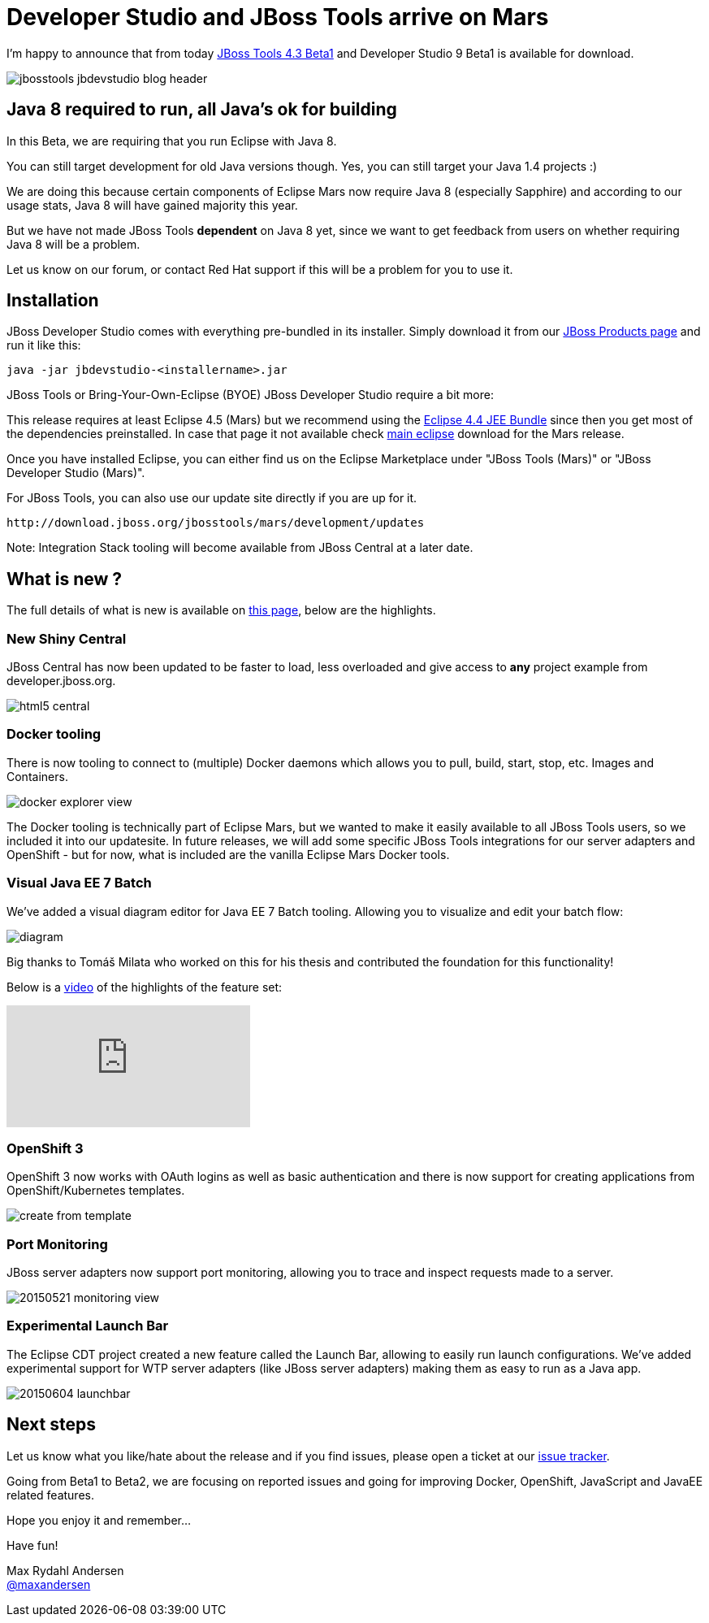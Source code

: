 = Developer Studio and JBoss Tools arrive on Mars
:page-layout: blog
:page-author: maxandersen
:page-tags: [release, jbosstools, devstudio, jbosscentral]

I'm happy to announce that from today http://marketplace.eclipse.org/content/jboss-tools-mars[JBoss Tools 4.3 Beta1] and Developer Studio 9 Beta1 is available for download.

image::/blog/images/jbosstools-jbdevstudio-blog-header.png[]

== Java 8 required to run, all Java's ok for building

In this Beta, we are requiring that you run Eclipse with Java 8.

You can still target development for old Java versions though. Yes, you can still target your Java 1.4 projects :)

We are doing this because certain components of Eclipse Mars now require Java 8 (especially Sapphire) and
according to our usage stats, Java 8 will have gained majority this year.

But we have not made JBoss Tools *dependent* on Java 8 yet, since we want to get feedback from users on whether requiring Java 8 will be a problem.

Let us know on our forum, or contact Red Hat support if this will be a problem for you to use it.

== Installation

JBoss Developer Studio comes with everything pre-bundled in its installer. Simply download it from our https://www.jboss.org/products/devstudio.html[JBoss Products page] and run it like this:
 
    java -jar jbdevstudio-<installername>.jar   

JBoss Tools or Bring-Your-Own-Eclipse (BYOE) JBoss Developer Studio require a bit more:

This release requires at least Eclipse 4.5 (Mars) but we recommend
using the https://www.eclipse.org/downloads/packages/eclipse-ide-java-ee-developers/marsrc3[Eclipse
4.4 JEE Bundle] since then you get most of the dependencies
preinstalled. In case that page it not available check https://www.eclipse.org/downloads/[main eclipse] download for the Mars release.

Once you have installed Eclipse, you can either find us on the Eclipse Marketplace under "JBoss Tools (Mars)" or "JBoss Developer Studio (Mars)".

For JBoss Tools, you can also use our update site directly if you are up for it.

    http://download.jboss.org/jbosstools/mars/development/updates

Note: Integration Stack tooling will become available from JBoss Central at a later date.

== What is new ? 

The full details of what is new is available on http://localhost:4242/documentation/whatsnew/jbosstools/4.3.0.Beta1.html[this page], below are the highlights.

=== New Shiny Central

JBoss Central has now been updated to be faster to load, less overloaded and give access to *any* project example from developer.jboss.org.

image::/blog/images/html5_central.png[]

=== Docker tooling

There is now tooling to connect to (multiple) Docker daemons which allows you to pull, build, start, stop, etc. Images and Containers.

image::/documentation/whatsnew/docker/images/docker_explorer_view.png[]

The Docker tooling is technically part of Eclipse Mars, but we wanted to make it easily available to all JBoss Tools users, so we included it into our updatesite. In future releases, we will add some specific JBoss Tools integrations for our server adapters and OpenShift - but for now, what is included are the vanilla Eclipse Mars Docker tools.

=== Visual Java EE 7 Batch 

We've added a visual diagram editor for Java EE 7 Batch tooling. Allowing you to visualize and edit your batch flow:

image::/documentation/whatsnew/batch/images/4.3.0.Beta1/diagram.png[]

Big thanks to Tomáš Milata who worked on this for his thesis and contributed the foundation for this functionality!

Below is a https://www.youtube.com/embed/wmWFQKvTWSc[video] of the highlights of the feature set:

video::wmWFQKvTWSc[youtube]

=== OpenShift 3

OpenShift 3 now works with OAuth logins as well as basic authentication and there is now support 
for creating applications from OpenShift/Kubernetes templates.

image::/documentation/whatsnew/openshift/images/create-from-template.png[]

=== Port Monitoring

JBoss server adapters now support port monitoring, allowing you to trace and inspect requests made to a server.

image::/blog/images/20150521-monitoring-view.png[]

=== Experimental Launch Bar

The Eclipse CDT project created a new feature called the Launch Bar, allowing to easily run launch configurations.
We've added experimental support for WTP server adapters (like JBoss server adapters) making them as easy to run as a Java app.

image::/documentation/whatsnew/server/images/20150604_launchbar.png[]

== Next steps

Let us know what you like/hate about the release and if you find
issues, please open a ticket at our
https://jira.jboss.org/jira/browse/JBIDE[issue tracker].

Going from Beta1 to Beta2, we are focusing on reported issues and going
for improving Docker, OpenShift, JavaScript and JavaEE related
features.

Hope you enjoy it and remember...

Have fun!

Max Rydahl Andersen +
http://twitter.com/maxandersen[@maxandersen]


